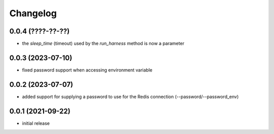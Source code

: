 Changelog
=========

0.0.4 (????-??-??)
------------------

- the `sleep_time` (timeout) used by the `run_harness` method is now a parameter


0.0.3 (2023-07-10)
------------------

- fixed password support when accessing environment variable


0.0.2 (2023-07-07)
------------------

- added support for supplying a password to use for the Redis connection (--password/--password_env)


0.0.1 (2021-09-22)
------------------

- initial release
